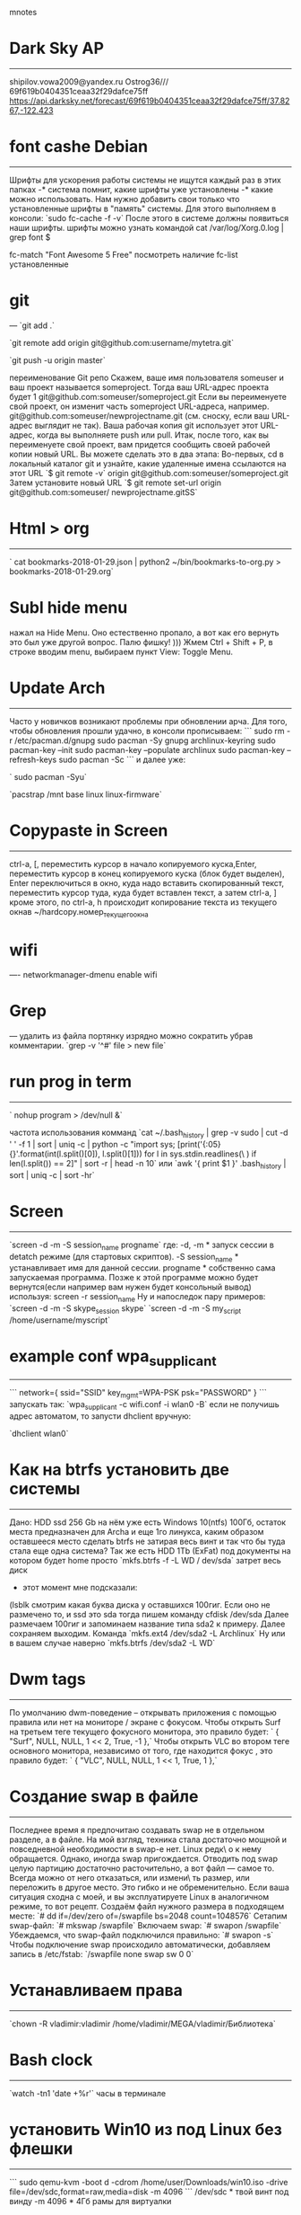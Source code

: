  mnotes

                                                
* Dark Sky AP
  -----------------
 shipilov.vowa2009@yandex.ru
 Ostrog36///
 69f619b0404351ceaa32f29dafce75ff
 https://api.darksky.net/forecast/69f619b0404351ceaa32f29dafce75ff/37.8267,-122.423
 
* font cashe Debian
  -------------------------------
   Шрифты для ускорения работы системы не ищутся каждый раз в этих      папках -* система помнит,
   какие шрифты уже установлены -* какие можно использовать.
   Нам нужно добавить свои только что установленные шрифты в "память"   системы.
   Для этого выполняем в консоли:
   `sudo fc-cache -f -v`
   После этого в системе должны появиться наши шрифты.
   шрифты можно узнать командой
   cat /var/log/Xorg.0.log | grep font $

   fc-match "Font Awesome 5 Free"  посмотреть наличие
   fc-list установленные

* git
  ---
   `git add .`

   `git remote add origin git@github.com:username/mytetra.git`

   `git push -u origin master`

   переименование Git репо
   Скажем, ваше имя пользователя someuser и ваш проект называется    someproject.
   Тогда ваш URL-адрес проекта будет 1
   git@github.com:someuser/someproject.git
   Если вы переименуете свой проект, он изменит часть someproject    URL-адреса, например.
   git@github.com:someuser/newprojectname.git
   (см. сноску, если ваш URL-адрес выглядит не так).
   Ваша рабочая копия git использует этот URL-адрес, когда вы        выполняете push или pull.
   Итак, после того, как вы переименуете свой проект, вам придется   сообщить своей рабочей копии новый URL.
   Вы можете сделать это в два этапа:
   Во-первых, cd в локальный каталог git и узнайте, какие удаленные  имена ссылаются на этот URL
   `$ git remote -v`
   origin  git@github.com:someuser/someproject.git
   Затем установите новый URL
   `$ git remote set-url origin git@github.com:someuser/              newprojectname.gitSS`
   
* Html > org

  ----------
  ` cat bookmarks-2018-01-29.json | python2 ~/bin/bookmarks-to-org.py > bookmarks-2018-01-29.org`
  
* Subl hide menu
 нажал на Hide Menu. Оно естественно пропало, а вот как его вернуть это был уже другой вопрос. 
 Палю фишку! ))) Жмем Ctrl + Shift + P, в   строке вводим menu, выбираем пункт View: Toggle Menu.
* Update Arch
  -----------
   Часто у новичков возникают проблемы при обновлении арча. Для того,    чтобы обновления прошли удачно, в    консоли прописываем:
```
   sudo rm -r /etc/pacman.d/gnupg
   sudo pacman -Sy gnupg archlinux-keyring
   sudo pacman-key --init
   sudo pacman-key --populate archlinux
   sudo pacman-key --refresh-keys
   sudo pacman -Sc
   ```
   и далее уже:

  ` sudo pacman -Syu`
   
   `pacstrap /mnt base linux linux-firmware`
   
* Copypaste in Screen
  ------------------
    ctrl-a, [, переместить курсор в начало копируемого куска,Enter,   переместить курсор в конец копируемого куска (блок будет выделен),    Enter
    переключиться в окно, куда надо вставить скопированный текст,     переместить курсор туда, куда будет вставлен текст, а затем ctrl-a, ]
    кроме этого, по ctrl-a, h происходит копирование текста из        текущего окнав ~/hardcopy.номер_текущего_окна
    
* wifi
  ----
   networkmanager-dmenu
   enable wifi
   
* Grep
  ---
   удалить из файла
   портянку изрядно можно сократить убрав комментарии.
      `grep -v '^#' file > new file`
      
* run prog in term
  ----------------
  ` nohup program > /dev/null &`

   частота использования комманд
   `cat ~/.bash_history | grep -v sudo | cut -d ' ' -f 1 | sort | uniq -c | python -c "import sys; [print('{:05} {}'.format(int(l.split()[0]), l.split()[1])) for l in sys.stdin.readlines(\
) if len(l.split()) == 2]" | sort -r | head -n 10`
   или `awk '{ print $1 }' .bash_history | sort | uniq -c | sort -hr`
   
* Screen
  ------
    `screen -d -m -S session_name progname`
    где:
    -d, -m * запуск сессии в detatch режиме (для стартовых скриптов).
    -S session_name * устанавливает имя для данной сессии.
    progname * собственно сама запускаемая программа.
    Позже к этой программе можно будет вернутся(если например вам
    нужен будет консольный вывод) используя:
    screen -r session_name
    Ну и напоследок пару примеров:
    `screen -d -m -S skype_session skype`
    `screen -d -m -S my_script /home/username/myscript`
    
* example conf wpa_supplicant
  -------------------------
  ```
   network={
             ssid="SSID"
             key_mgmt=WPA-PSK
             psk="PASSWORD"
     }
     ```
   запускать так:
   `wpa_supplicant -c wifi.conf -i wlan0 -B`
   если не получишь адрес автоматом, то запусти dhclient вручную:

   `dhclient wlan0`
   
* Как на btrfs установить две системы
  ----------------------------------
   Дано: HDD ssd 256 Gb на нём уже есть Windows 10(ntfs) 100Гб,
   остаток места    предназначен для Archa и еще 1го линукса,
   каким образом оставшееся место сделать btrfs не затирая весь винт
   и так  что бы туда стала еще одна система?
   Так же    есть HDD 1Tb (ExFat)    под документы на котором будет home
   просто `mkfs.btrfs -f -L    WD /   dev/sda` затрет весь диск
   * этот момент мне подсказали:
   (lsblk смотрим какая буква диска у оставшихся 100гиг. Если оно не  размечено
   то, и ssd это sda тогда пишем команду cfdisk /dev/sda
   Далее размечаем 100гиг и    запоминаем название типа sda2 к примеру.
   Далее сохраняем выходим. Команда    `mkfs.ext4 /dev/sda2 -L Archlinux`
   Ну или в вашем случае наверно `mkfs.btrfs   /dev/sda2 -L WD`
* Dwm tags
  -------
   По умолчанию dwm-поведение – открывать приложения с помощью правила или нет на мониторе / экране с фокусом.
   Чтобы открыть Surf на третьем теге текущего фокусного монитора, это правило будет:
    ` { "Surf", NULL, NULL, 1 << 2, True, -1 },`
   Чтобы открыть VLC во втором теге основного монитора, независимо от того, где находится фокус , это правило    будет:
    ` { "VLC", NULL, NULL, 1 << 1, True, 1 },`
    
* Создание swap в файле
  --------------------
   Последнее время я предпочитаю создавать swap не в отдельном разделе, а в файле. На мой взгляд, техника стала    достаточно мощной и повседневной необходимости в swap-е нет. Linux редк\
о к нему обращается. Однако, иногда    swap пригождается. Отводить под swap целую партицию достаточно расточительно, а вот файл — самое то. Всегда    можно от него отказаться, или измени\
ть размер, или переложить в другое место. Это гибко и не обременительно.
   Если ваша ситуация сходна с моей, и вы эксплуатируете Linux в аналогичном режиме, то вот рецепт.
   Создаём файл нужного размера в подходящем месте:
   `# dd if=/dev/zero of=/swapfile bs=2048 count=1048576`
   Сетапим swap-файл:
   `# mkswap /swapfile`
   Включаем swap:
   `# swapon /swapfile`
   Убеждаемся, что swap-файл подключился правильно:
   `# swapon -s`
   Чтобы подключение swap происходило автоматически, добавляем запись в /etc/fstab:
   `/swapfile none swap sw 0 0`
   
* Устанавливаем права
  -------------------
   `chown -R vladimir:vladimir /home/vladimir/MEGA/vladimir/Библиотека`
   
* Bash clock
  ----------
   `watch -tn1 'date +%r'` часы в терминале
   
* установить Win10 из под Linux без флешки
  ----------------------------------------
  ```
   sudo qemu-kvm -boot d -cdrom /home/user/Downloads/win10.iso -drive file=/dev/sdc,format=raw,media=disk -m 4096
   ```
   /dev/sdc * твой винт под винду
   -m 4096 * 4Гб рамы для виртуалки
   
* deb core
  -------
```
   sudo apt-get update
   sudo apt-get build-dep linux-image
   wget URL
   sudo mv linux-5.0.tar.xz /usr/src
   cd /usr/src
   tar xf linux-5.0.tar.bz2
   cd linux-5.0
   cp /proc/config.gz .
   gzip -d config.gz
   mv config .config
   make oldconfig
   make menuconfig
   make -j8
   make deb-pkg
   rm *dev*
   rm *dbg*
   sudo dpkg -i *.deb
```
* освобождение кэша
  ------------
   [1] `sudo su`
   `sync; echo 3 > /proc/sys/vm/drop_caches`
   или
   [2] Создайте файл /etc/sysctl.d/60-dirty.conf
   ```
   vm.dirty_bytes = 67108864
   vm.dirty_background_bytes = 16777216
   vm.dirty_expire_centisecs = 500
   ```
   И выполните `sudo sysctl --syste`
   
* google-drive-ocamlfuse
  ----------------------
   Использование
   Для начала вам нужно установить google-drive-ocamlfuse в Google. Чтобы сделать это, выполните следующую команду в вашем терминале:
   `google-drive-ocamlfuse`
  
   Это должно открыть вкладку в вашем стандартном веб-браузере, в этой вкладке будет предложено открыть доступ к    вашему Диску для google-drive-ocamlfuse. Согласитесь, подождите нескол\
ько секунд, пока google-drive-ocamlfuse    обрабатывает авторизацию.
   Теперь давайте примонтируем Google Drive. Создайте папку в вашей домашней директории, давайте назовем её    "gdrive":
   `mkdir ~/gdrive`
   И примонтируйте Goole Drive, используя команды ниже:
   `google-drive-ocamlfuse ~/gdrive`
   На этом всё. Если вы хотите настроить интервал между запросами для определения изменений на сервере, формат для    документов Google и так далее * изучите конфигурационный файл ~/.gdf\
use/default/config.
   Чтобы Google Drive монтировался при запуске системы, добавьте команду "google-drive-ocamlfuse /path/to/gdrive" (   замените "/path/to/" на точный путь к папке, куда вы хотите примонти\
ровать Google Drive) в Автоматически    запускаемые приложения.
   Это должно открыть вкладку в вашем стандартном веб-браузере, в этой вкладке будет предложено открыть доступк    вашему Диску для google-drive-ocamlfuse. Согласитесь, подождите несколь\
ко секунд, покаgoogle-drive-ocamlfuse    обрабатывает авторизацию.
   Теперь давайте примонтируем Google Drive. Создайте папку в вашей домашней директории, давайте назовем её    "gdrive":
   `mkdir ~/mygoogledrive`
   И примонтируйте Goole Drive, используя команды ниже:
   `google-drive-ocamlfuse ~/mygoogledrive`
   На этом всё. Если вы хотите настроить интервал между запросами для определения изменений на сервере, формат для    документов Google и так далее * изучите конфигурационный файл ~/.gdf\
use/default/config.
   Чтобы Google Drive монтировался при запуске системы, добавьте команду "google-drive-ocamlfuse /path/to/gdrive" (   замените "/path/to/" на точный путь к папке, куда вы хотите примонти\
ровать Google Drive) в Автоматически    запускаемые приложения.

 * замена gksu
   -----------
    `zenity --password | sudo -S some_app_here`

 * Конвертация из ext4 в xfs
   ------------------------
 apt-get install xfsprogs
 umount /dev/sdc1
 mkfs.xfs -f /dev/sdc1
 mount /dev/sdc1 /opt/2

 Проверяем UUID:

 ls -l /dev/disk/by-uuid

 Редактируем:

 nano /etc/fstab
 меняем ext4 на xfs

* Конвертация из ext4 в xfs
 apt-get install xfsprogs
 umount /dev/sdc1
 mkfs.xfs -f /dev/sdc1
 mount /dev/sdc1 /opt/2

 Проверяем UUID:

 ls -l /dev/disk/by-uuid

 Редактируем:

 nano /etc/fstab
 меняем ext4 на xfs
* Telefon
  Что бы спариться с телефоном андройд :
  apt install go-mtpfs
  apt install gmtp
  запустить в консоли gmtp
  нажать подключиться и ждать минуту, должно появиться дерево .

  https://www.archlinux.org/packages/extra/x86_64/gvfs-mtp/
  Будет автоматически открываться в любом ФМ, который поддерживает gvfs. Наутилус, тунар и т.п.

* Очистка .cache
  Это удалит все в вашем .cache, к которому последний раз обращались более года назад
  
  find ~/.cache/ -type f -atime +365 -delete
  Если вы нервничаете из-за его запуска, это покажет вам, что будет удалено:
  
  find ~/.cache/ -depth -type f -atime +365.
  Для этого я использую «время доступа», вы также можете попробовать «время создания»,.
  используя -ctime (хотя я нашел много файлов кеша, которым несколько лет, но к которым все еще обращаются).

* Emacs выделение квадратного блока
 M-x cua-selection-mode Ctrl+Enter
* Emacs org notes
 создать пункт - Ctrl+Enter
   создать note  - Ctrl+C Ctrl+Z
   свернуть в заголовки - Shift+Tab
   свернуть\развернуть раздел -Tab на заголовке
   отобразить текущее дерево подразделов в новом буфере - C-c C-x b
   ------------------------------------------------------
    org-mode можно форматировать текст с помощью символов, 
   апример, слово обрамленное звездочками будет напечатано жирным (*жирный*). 
   О возник вопрос, а можно сделать эти символы скрытыми, чтобы после обрамления они не были видны, 
   .е не отображались?
   (setq org-hide-emphasis-markers t)
* Привязать редактор к Git
  Связывание текстового редактора с Git
   При редактировании сообщений комита Git по умолчанию открывает Vim. Для тех кто с ним не знаком, это может  стать серьезной проблемой.     Хорошо что это поведение легко изменить выполнив одну команду в        терминале
   Visual Studio Code
   git config --global core.editor "code --wait"
 
   Atom
 
   git config --global core.editor "atom --wait"
 
   TextMate
 
   git config --global core.editor "mate -w"
 
   nano
 
   git config --global core.editor "nano -w"
 
   Text Wrangler (Mac)
 
   git config --global core.editor "edit -w"
 
   Sublime Text (Mac)
 
   git config --global core.editor "subl -n -w"
 
   Sublime Text (Win, x32)
 
   git config --global core.editor "'c:/program files (x86)/sublime    text 3/sublime_text.exe' -w"
 
   Sublime Text (Win, x64)
 
   git config --global core.editor "'c:/program files (x86)/sublime    text 3/sublime_text.exe' -w"
 
   Sublime Text (Win, x64)
 
   git config --global core.editor "'c:/program files/sublime text 3/  sublime_text.exe' -w"
 
   Notepad++ (Win, x32)
 
   git config --global core.editor "'c:/program files (x86)/Notepad++/ notepad++.exe' -multiInst -notabbar  -nosession -noPlugin"
 
   Notepad++ (Win, x64)
 
   git config --global core.editor "'c:/program files/Notepad++/       notepad++.exe' -multiInst -notabbar -nosession -noPlugin"

   Kate (Linux)
 
   git config --global core.editor "kate"
 
   Gedit (Linux)
 
   git config --global core.editor "gedit --wait --new-window"
 
   Scratch (Linux)
 
   git config --global core.editor "scratch-text-editor"
  
   emacs
 
   git config --global core.editor "emacs"
 
   vim
 
   git config --global core.editor "vim"
* mc
Alt + T одна панель
* rsync 
cp rsync rsync -a ~/path1 ~/path2
* debian core
sudo apt-get update  
sudo apt-get build-dep linux-image  
wget URL  
sudo mv linux-5.0.tar.xz /usr/src  
cd /usr/src  
tar xf linux-5.0.tar.bz2  
cd linux-5.0  
cp /proc/config.gz .  
gzip -d config.gz  
mv config .config  
make oldconfig  
make menuconfig  
make -j8  
make deb-pkg  
rm *dev*  
rm *dbg*  
sudo dpkg -i *.deb
* Update Arch
Часто у новичков возникают проблемы при обновлении арча. Для того, чтобы
обновления прошли удачно, в консоли прописываем:  
  
sudo rm -r /etc/pacman.d/gnupg  
sudo pacman -Sy gnupg archlinux-keyring  
sudo pacman-key --init  
sudo pacman-key --populate archlinux  
sudo pacman-key --refresh-keys  
sudo pacman -Sc  
и далее уже:  
  
sudo pacman -Syu  
\----------------------------------------  
pacstrap /mnt base linux linux-firmware

